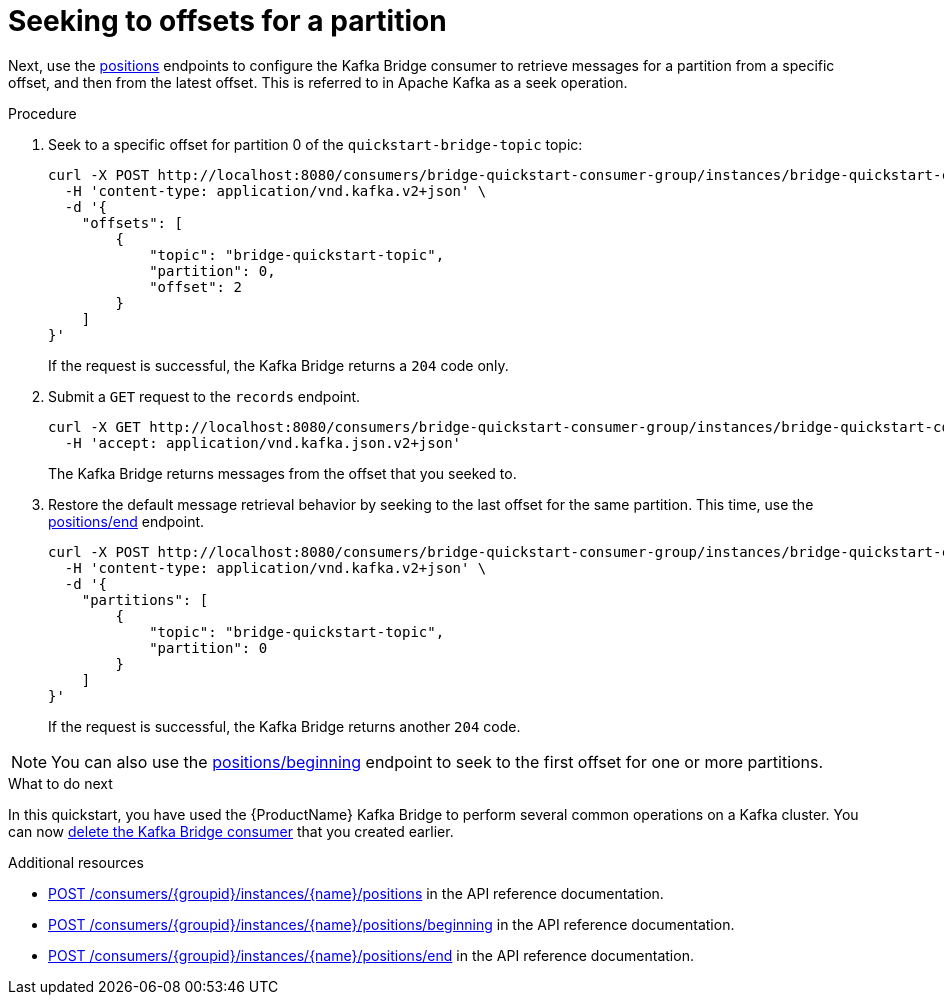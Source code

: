 // Module included in the following assemblies:
//
// assembly-kafka-bridge-quickstart.adoc

[id='proc-bridge-seeking-offset-for-partition-{context}']
= Seeking to offsets for a partition

Next, use the link:https://strimzi.io/docs/bridge/latest/#_seek[positions^] endpoints to configure the Kafka Bridge consumer to retrieve messages for a partition from a specific offset, and then from the latest offset. This is referred to in Apache Kafka as a seek operation.

.Procedure

. Seek to a specific offset for partition 0 of the `quickstart-bridge-topic` topic:
+
[source,curl,subs=attributes+]
----
curl -X POST http://localhost:8080/consumers/bridge-quickstart-consumer-group/instances/bridge-quickstart-consumer/positions \
  -H 'content-type: application/vnd.kafka.v2+json' \
  -d '{
    "offsets": [
        {
            "topic": "bridge-quickstart-topic",
            "partition": 0,
            "offset": 2
        }
    ]
}'
----
+
If the request is successful, the Kafka Bridge returns a `204` code only.

. Submit a `GET` request to the `records` endpoint.
+
[source,curl,subs=attributes+]
----
curl -X GET http://localhost:8080/consumers/bridge-quickstart-consumer-group/instances/bridge-quickstart-consumer/records \
  -H 'accept: application/vnd.kafka.json.v2+json'
----
+
The Kafka Bridge returns messages from the offset that you seeked to.

. Restore the default message retrieval behavior by seeking to the last offset for the same partition. This time, use the link:https://strimzi.io/docs/bridge/latest/#_seektoend[positions/end] endpoint.
+
[source,curl,subs=attributes+]
----
curl -X POST http://localhost:8080/consumers/bridge-quickstart-consumer-group/instances/bridge-quickstart-consumer/positions/end \
  -H 'content-type: application/vnd.kafka.v2+json' \
  -d '{
    "partitions": [
        {
            "topic": "bridge-quickstart-topic",
            "partition": 0
        }
    ]
}'
----
+
If the request is successful, the Kafka Bridge returns another `204` code.

NOTE: You can also use the link:https://strimzi.io/docs/bridge/latest/#_seektobeginning[positions/beginning^] endpoint to seek to the first offset for one or more partitions. 

.What to do next

In this quickstart, you have used the {ProductName} Kafka Bridge to perform several common operations on a Kafka cluster. You can now xref:proc-bridge-deleting-consumer-{context}[delete the Kafka Bridge consumer] that you created earlier. 

.Additional resources

* link:https://strimzi.io/docs/bridge/latest/#_seek[POST /consumers/{groupid}/instances/{name}/positions^] in the API reference documentation.

* link:https://strimzi.io/docs/bridge/latest/#_seektobeginning[POST /consumers/{groupid}/instances/{name}/positions/beginning^] in the API reference documentation.

* link:https://strimzi.io/docs/bridge/latest/#_seektoend[POST /consumers/{groupid}/instances/{name}/positions/end^] in the API reference documentation.
